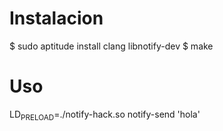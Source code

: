 * Instalacion

$ sudo aptitude install clang libnotify-dev
$ make

* Uso

LD_PRELOAD=./notify-hack.so notify-send 'hola'

